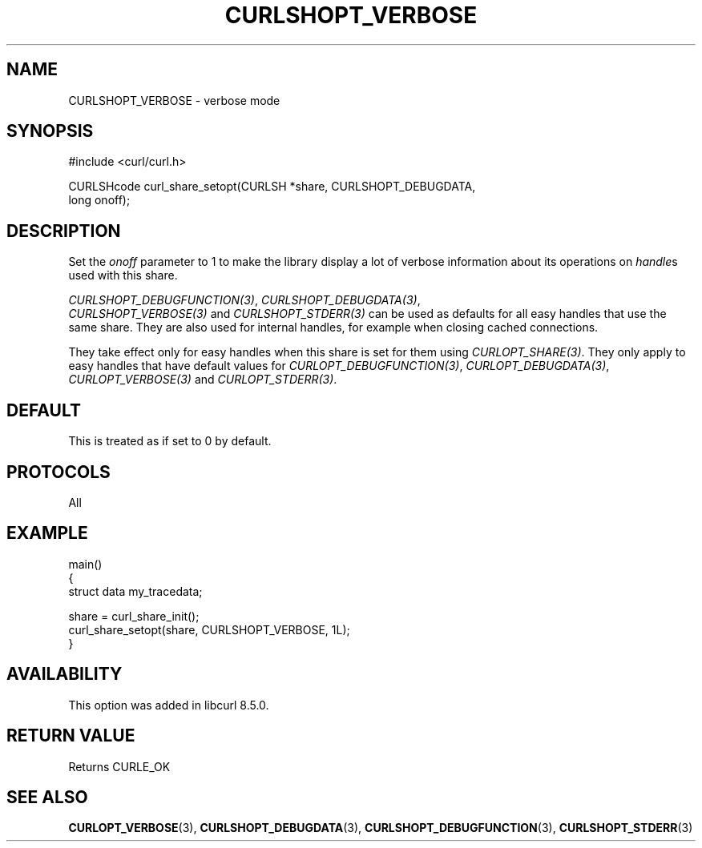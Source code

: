 .\" **************************************************************************
.\" *                                  _   _ ____  _
.\" *  Project                     ___| | | |  _ \| |
.\" *                             / __| | | | |_) | |
.\" *                            | (__| |_| |  _ <| |___
.\" *                             \___|\___/|_| \_\_____|
.\" *
.\" * Copyright (C) Daniel Stenberg, <daniel@haxx.se>, et al.
.\" *
.\" * This software is licensed as described in the file COPYING, which
.\" * you should have received as part of this distribution. The terms
.\" * are also available at https://curl.se/docs/copyright.html.
.\" *
.\" * You may opt to use, copy, modify, merge, publish, distribute and/or sell
.\" * copies of the Software, and permit persons to whom the Software is
.\" * furnished to do so, under the terms of the COPYING file.
.\" *
.\" * This software is distributed on an "AS IS" basis, WITHOUT WARRANTY OF ANY
.\" * KIND, either express or implied.
.\" *
.\" * SPDX-License-Identifier: curl
.\" *
.\" **************************************************************************
.\"
.TH CURLSHOPT_VERBOSE 3 "17 Oct 2023" libcurl libcurl
.SH NAME
CURLSHOPT_VERBOSE \- verbose mode
.SH SYNOPSIS
.nf
#include <curl/curl.h>

CURLSHcode curl_share_setopt(CURLSH *share, CURLSHOPT_DEBUGDATA,
                             long onoff);
.fi
.SH DESCRIPTION
Set the \fIonoff\fP parameter to 1 to make the library display a lot of
verbose information about its operations on \fIhandle\fPs used with
this share.

\fICURLSHOPT_DEBUGFUNCTION(3)\fP, \fICURLSHOPT_DEBUGDATA(3)\fP,
 \fICURLSHOPT_VERBOSE(3)\fP and \fICURLSHOPT_STDERR(3)\fP can be used
as defaults for all easy handles that use the same share. They are also
used for internal handles, for example when closing cached connections.

They take effect only for easy handles when this share is set for them
using \fICURLOPT_SHARE(3)\fP. They only apply to easy handles that have
default values for \fICURLOPT_DEBUGFUNCTION(3)\fP, \fICURLOPT_DEBUGDATA(3)\fP,
\fICURLOPT_VERBOSE(3)\fP and \fICURLOPT_STDERR(3)\fP.
.SH DEFAULT
This is treated as if set to 0 by default.
.SH PROTOCOLS
All
.SH EXAMPLE
.nf
main()
{
  struct data my_tracedata;

  share = curl_share_init();
  curl_share_setopt(share, CURLSHOPT_VERBOSE, 1L);
}
.fi
.SH AVAILABILITY
This option was added in libcurl 8.5.0.
.SH RETURN VALUE
Returns CURLE_OK
.SH "SEE ALSO"
.BR CURLOPT_VERBOSE (3),
.BR CURLSHOPT_DEBUGDATA (3),
.BR CURLSHOPT_DEBUGFUNCTION (3),
.BR CURLSHOPT_STDERR (3)
